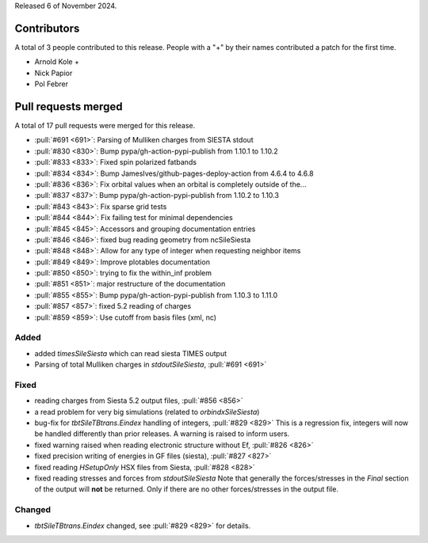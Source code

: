 
Released 6 of November 2024.

Contributors
============

A total of 3 people contributed to this release. People with a "+" by their
names contributed a patch for the first time.

* Arnold Kole +
* Nick Papior
* Pol Febrer

Pull requests merged
====================

A total of 17 pull requests were merged for this release.

* :pull:`#691 <691>`: Parsing of Mulliken charges from SIESTA stdout
* :pull:`#830 <830>`: Bump pypa/gh-action-pypi-publish from 1.10.1 to 1.10.2
* :pull:`#833 <833>`: Fixed spin polarized fatbands
* :pull:`#834 <834>`: Bump JamesIves/github-pages-deploy-action from 4.6.4 to 4.6.8
* :pull:`#836 <836>`: Fix orbital values when an orbital is completely outside of the...
* :pull:`#837 <837>`: Bump pypa/gh-action-pypi-publish from 1.10.2 to 1.10.3
* :pull:`#843 <843>`: Fix sparse grid tests
* :pull:`#844 <844>`: Fix failing test for minimal dependencies
* :pull:`#845 <845>`: Accessors and grouping documentation entries
* :pull:`#846 <846>`: fixed bug reading geometry from ncSileSiesta
* :pull:`#848 <848>`: Allow for any type of integer when requesting neighbor items
* :pull:`#849 <849>`: Improve plotables documentation
* :pull:`#850 <850>`: trying to fix the within_inf problem
* :pull:`#851 <851>`: major restructure of the documentation
* :pull:`#855 <855>`: Bump pypa/gh-action-pypi-publish from 1.10.3 to 1.11.0
* :pull:`#857 <857>`: fixed 5.2 reading of charges
* :pull:`#859 <859>`: Use cutoff from basis files (xml, nc)

Added
^^^^^
* added `timesSileSiesta` which can read siesta TIMES output
* Parsing of total Mulliken charges in `stdoutSileSiesta`, :pull:`#691 <691>`

Fixed
^^^^^
* reading charges from Siesta 5.2 output files, :pull:`#856 <856>`
* a read problem for very big simulations (related to `orbindxSileSiesta`)
* bug-fix for `tbtSileTBtrans.Eindex` handling of integers, :pull:`#829 <829>`
  This is a regression fix, integers will now be handled differently
  than prior releases.
  A warning is raised to inform users.
* fixed warning raised when reading electronic structure without Ef, :pull:`#826 <826>`
* fixed precision writing of energies in GF files (siesta), :pull:`#827 <827>`
* fixed reading `HSetupOnly` HSX files from Siesta, :pull:`#828 <828>`
* fixed reading stresses and forces from `stdoutSileSiesta`
  Note that generally the forces/stresses in the *Final* section of the
  output will **not** be returned. Only if there are no other forces/stresses
  in the output file.

Changed
^^^^^^^
* `tbtSileTBtrans.Eindex` changed, see :pull:`#829 <829>` for details.
